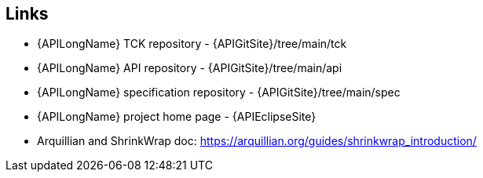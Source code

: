 == Links

* {APILongName} TCK repository - {APIGitSite}/tree/main/tck
* {APILongName} API repository - {APIGitSite}/tree/main/api
* {APILongName} specification repository - {APIGitSite}/tree/main/spec
* {APILongName} project home page - {APIEclipseSite}
* Arquillian and ShrinkWrap doc: https://arquillian.org/guides/shrinkwrap_introduction/
